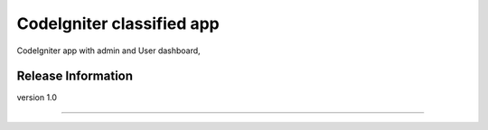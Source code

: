 ###################
CodeIgniter classified app
###################

CodeIgniter app with admin and User dashboard,

*******************
Release Information
*******************

version 1.0

*********************
